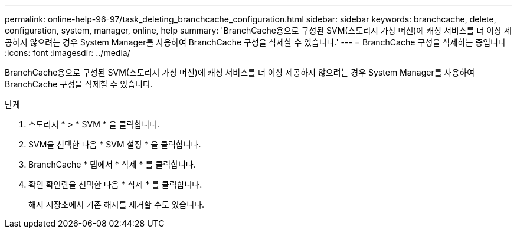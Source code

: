 ---
permalink: online-help-96-97/task_deleting_branchcache_configuration.html 
sidebar: sidebar 
keywords: branchcache, delete, configuration, system, manager, online, help 
summary: 'BranchCache용으로 구성된 SVM(스토리지 가상 머신)에 캐싱 서비스를 더 이상 제공하지 않으려는 경우 System Manager를 사용하여 BranchCache 구성을 삭제할 수 있습니다.' 
---
= BranchCache 구성을 삭제하는 중입니다
:icons: font
:imagesdir: ../media/


[role="lead"]
BranchCache용으로 구성된 SVM(스토리지 가상 머신)에 캐싱 서비스를 더 이상 제공하지 않으려는 경우 System Manager를 사용하여 BranchCache 구성을 삭제할 수 있습니다.

.단계
. 스토리지 * > * SVM * 을 클릭합니다.
. SVM을 선택한 다음 * SVM 설정 * 을 클릭합니다.
. BranchCache * 탭에서 * 삭제 * 를 클릭합니다.
. 확인 확인란을 선택한 다음 * 삭제 * 를 클릭합니다.
+
해시 저장소에서 기존 해시를 제거할 수도 있습니다.


